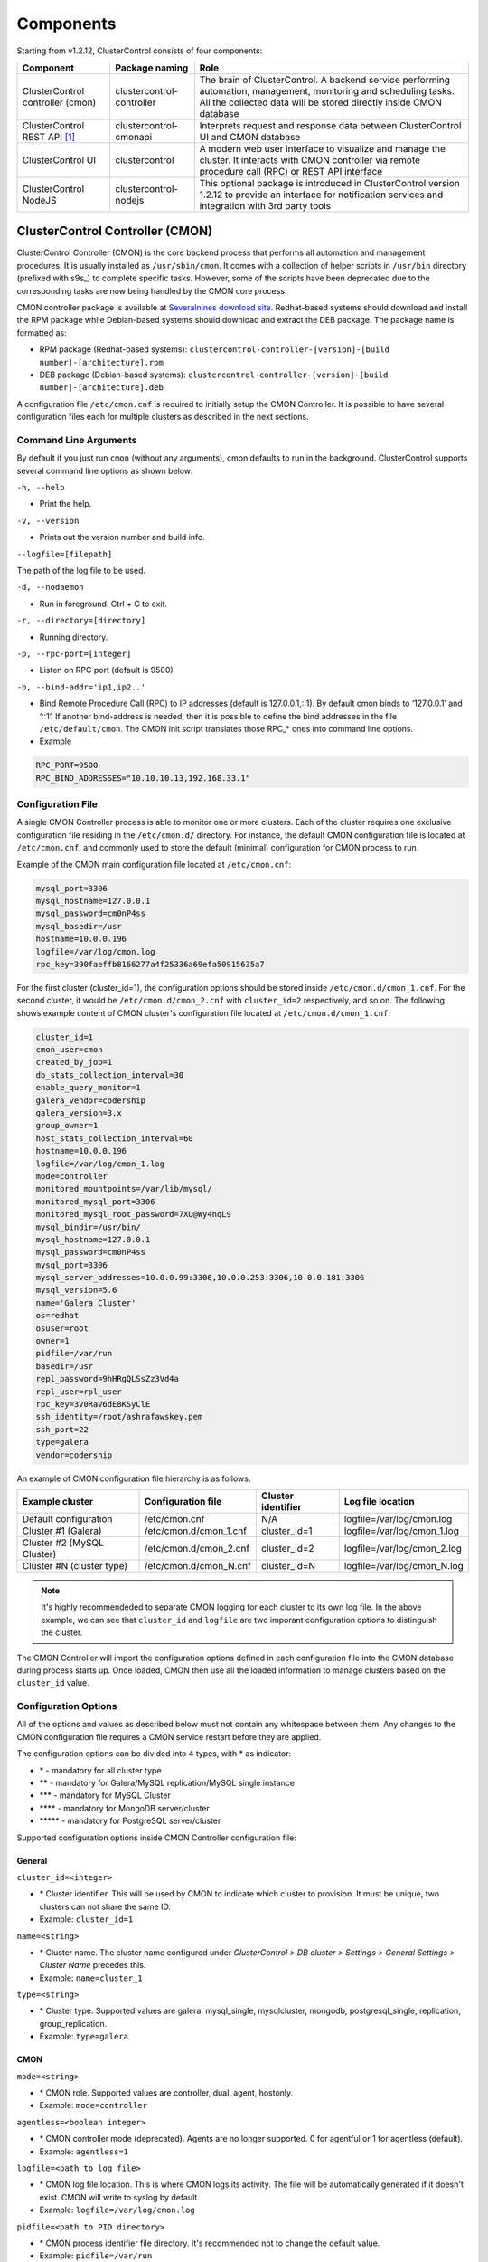.. _components:

Components
==========

Starting from v1.2.12, ClusterControl consists of four components:

+----------------------------------+---------------------------+------------------------------------------------------------------------------------+
| Component                        | Package naming            | Role                                                                               |
+==================================+===========================+====================================================================================+
| ClusterControl controller (cmon) | clustercontrol-controller | The brain of ClusterControl. A backend service performing automation, management,  |
|                                  |                           | monitoring and scheduling tasks. All the collected data will be stored directly    |
|                                  |                           | inside CMON database                                                               |
+----------------------------------+---------------------------+------------------------------------------------------------------------------------+
| ClusterControl REST API [#f1]_   | clustercontrol-cmonapi    | Interprets request and response data between ClusterControl UI and CMON database   |
+----------------------------------+---------------------------+------------------------------------------------------------------------------------+
| ClusterControl UI                | clustercontrol            | A modern web user interface to visualize and manage the cluster. It interacts with | 
|                                  |                           | CMON controller via remote procedure call (RPC) or REST API interface              |
+----------------------------------+---------------------------+------------------------------------------------------------------------------------+
| ClusterControl NodeJS            | clustercontrol-nodejs     | This optional package is introduced in ClusterControl version 1.2.12 to provide an |
|                                  |                           | interface for notification services and integration with 3rd party tools           |
+----------------------------------+---------------------------+------------------------------------------------------------------------------------+

ClusterControl Controller (CMON)
--------------------------------

ClusterControl Controller (CMON) is the core backend process that performs all automation and management procedures. It is usually installed as ``/usr/sbin/cmon``. It comes with a collection of helper scripts in ``/usr/bin`` directory (prefixed with s9s\_) to complete specific tasks. However, some of the scripts have been deprecated due to the corresponding tasks are now being handled by the CMON core process.

CMON controller package is available at `Severalnines download site <http://www.severalnines.com/downloads/cmon/>`_. Redhat-based systems should download and install the RPM package while Debian-based systems should download and extract the DEB package. The package name is formatted as:

* RPM package (Redhat-based systems): ``clustercontrol-controller-[version]-[build number]-[architecture].rpm``
* DEB package (Debian-based systems): ``clustercontrol-controller-[version]-[build number]-[architecture].deb``

A configuration file ``/etc/cmon.cnf`` is required to initially setup the CMON Controller. It is possible to have several configuration files each for multiple clusters as described in the next sections.

Command Line Arguments
``````````````````````

By default if you just run ``cmon`` (without any arguments), cmon defaults to run in the background. ClusterControl supports several command line options as shown below:

``-h, --help``

* Print the help.

``-v, --version``

* Prints out the version number and build info.

``--logfile=[filepath]``

The path of the log file to be used.

``-d, --nodaemon``

* Run in foreground. Ctrl + C to exit.

``-r, --directory=[directory]``

* Running directory.

``-p, --rpc-port=[integer]``

* Listen on RPC port (default is 9500)

``-b, --bind-addr='ip1,ip2..'``

* Bind Remote Procedure Call (RPC) to IP addresses (default is 127.0.0.1,::1). By default cmon binds to ‘127.0.0.1’ and ‘::1’. If another bind-address is needed, then it is possible to define the bind addresses in the file ``/etc/default/cmon``. The CMON init script translates those RPC\_* ones into command line options.

* Example

.. code-block:: bash

	RPC_PORT=9500
	RPC_BIND_ADDRESSES="10.10.10.13,192.168.33.1"

	
Configuration File
``````````````````

A single CMON Controller process is able to monitor one or more clusters. Each of the cluster requires one exclusive configuration file residing in the ``/etc/cmon.d/`` directory. For instance, the default CMON configuration file is located at ``/etc/cmon.cnf``, and commonly used to store the default (minimal) configuration for CMON process to run. 

Example of the CMON main configuration file located at ``/etc/cmon.cnf``:

.. code-block:: bash

	mysql_port=3306
	mysql_hostname=127.0.0.1
	mysql_password=cm0nP4ss
	mysql_basedir=/usr
	hostname=10.0.0.196
	logfile=/var/log/cmon.log
	rpc_key=390faeffb8166277a4f25336a69efa50915635a7


For the first cluster (cluster_id=1), the configuration options should be stored inside ``/etc/cmon.d/cmon_1.cnf``. For the second cluster, it would be ``/etc/cmon.d/cmon_2.cnf`` with ``cluster_id=2`` respectively, and so on. The following shows example content of CMON cluster's configuration file located at ``/etc/cmon.d/cmon_1.cnf``:

.. code-block:: bash
	
	cluster_id=1
	cmon_user=cmon
	created_by_job=1
	db_stats_collection_interval=30
	enable_query_monitor=1
	galera_vendor=codership
	galera_version=3.x
	group_owner=1
	host_stats_collection_interval=60
	hostname=10.0.0.196
	logfile=/var/log/cmon_1.log
	mode=controller
	monitored_mountpoints=/var/lib/mysql/
	monitored_mysql_port=3306
	monitored_mysql_root_password=7XU@Wy4nqL9
	mysql_bindir=/usr/bin/
	mysql_hostname=127.0.0.1
	mysql_password=cm0nP4ss
	mysql_port=3306
	mysql_server_addresses=10.0.0.99:3306,10.0.0.253:3306,10.0.0.181:3306
	mysql_version=5.6
	name='Galera Cluster'
	os=redhat
	osuser=root
	owner=1
	pidfile=/var/run
	basedir=/usr
	repl_password=9hHRgQLSsZz3Vd4a
	repl_user=rpl_user
	rpc_key=3V0RaV6dE8KSyClE
	ssh_identity=/root/ashrafawskey.pem
	ssh_port=22
	type=galera
	vendor=codership

An example of CMON configuration file hierarchy is as follows:

+----------------------------+------------------------+--------------+-----------------------------+
| Example cluster            | Configuration file     | Cluster      | Log file location           |
|                            |                        | identifier   |                             |
+============================+========================+==============+=============================+
| Default configuration      | /etc/cmon.cnf          | N/A          | logfile=/var/log/cmon.log   |
+----------------------------+------------------------+--------------+-----------------------------+
| Cluster #1 (Galera)        | /etc/cmon.d/cmon_1.cnf | cluster_id=1 | logfile=/var/log/cmon_1.log |
+----------------------------+------------------------+--------------+-----------------------------+
| Cluster #2 (MySQL Cluster) | /etc/cmon.d/cmon_2.cnf | cluster_id=2 | logfile=/var/log/cmon_2.log |
+----------------------------+------------------------+--------------+-----------------------------+
| Cluster #N (cluster type)  | /etc/cmon.d/cmon_N.cnf | cluster_id=N | logfile=/var/log/cmon_N.log |
+----------------------------+------------------------+--------------+-----------------------------+
 
.. Note:: It's highly recommendeded to separate CMON logging for each cluster to its own log file. In the above example, we can see that ``cluster_id`` and ``logfile`` are two imporant configuration options to distinguish the cluster.

The CMON Controller will import the configuration options defined in each configuration file into the CMON database during process starts up. Once loaded, CMON then use all the loaded information to manage clusters based on the ``cluster_id`` value.

Configuration Options
`````````````````````

All of the options and values as described below must not contain any whitespace between them. Any changes to the CMON configuration file requires a CMON service restart before they are applied.

The configuration options can be divided into 4 types, with * as indicator:

- \* - mandatory for all cluster type
- \*\* - mandatory for Galera/MySQL replication/MySQL single instance
- \*\*\* - mandatory for MySQL Cluster
- \*\*\*\* - mandatory for MongoDB server/cluster
- \*\*\*\*\* - mandatory for PostgreSQL server/cluster

Supported configuration options inside CMON Controller configuration file:

General
'''''''

``cluster_id=<integer>``

* \* Cluster identifier. This will be used by CMON to indicate which cluster to provision. It must be unique, two clusters can not share the same ID.	
* Example: ``cluster_id=1``

``name=<string>``

* \* Cluster name. The cluster name configured under *ClusterControl > DB cluster > Settings > General Settings > Cluster Name* precedes this.
* Example: ``name=cluster_1``

``type=<string>``

* \* Cluster type. Supported values are galera, mysql_single, mysqlcluster, mongodb, postgresql_single, replication, group_replication.
* Example: ``type=galera``

CMON
'''''

``mode=<string>``

* \* CMON role. Supported values are controller, dual, agent, hostonly.
* Example: ``mode=controller``

``agentless=<boolean integer>``

* \* CMON controller mode (deprecated). Agents are no longer supported. 0 for agentful or 1 for agentless (default). 
* Example: ``agentless=1``

``logfile=<path to log file>``

* \* CMON log file location. This is where CMON logs its activity. The file will be automatically generated if it doesn't exist. CMON will write to syslog by default. 
* Example: ``logfile=/var/log/cmon.log``

``pidfile=<path to PID directory>``

* \* CMON process identifier file directory. It's recommended not to change the default value.	
* Example: ``pidfile=/var/run``

``rpc_key=<string>``

* \* Unique secret token for authentication. To interact with individual cluster via CMON RPC interface (port 9500), one must use this key or else you would get 'HTTP/1.1 403 Access denied'.
* `ClusterControl UI`_ needs this key stored as RPC API Token to communicate with CMON RPC interface. Each cluster should be configured with different ``rpc_key`` value.


Operating system
''''''''''''''''

``os=<string>``

* \* Operating system runs across the cluster, including ClusterControl host. 'redhat' for Redhat-based distributions (CentOS/Red Hat Enterprise Linux/Oracle Linux) or 'debian' for Debian-based distributions (Debian/Ubuntu).
* Example: ``os=redhat``

``osuser=<string>``

* \* Operating system user that will be used by CMON to perform automation tasks like cluster recovery, backups and upgrades. This user must be able to perform super-user activities. Using root is recommended.
* Example: ``os_user=root``

``os_user=<string>``

* Alias to ``osuser``.

``sshuser=<string>``

* Alias to ``osuser``.

``sudo="echo '<sudo password>' | sudo -S 2>/dev/null"``

* If sudo user requires password, specify the sudo command with sudo password here. The sudo command must be trimmed by redirecting stderr to somewhere else. Therefore, it is compulsary to have ``-S 2>/dev/null`` appended in the sudo command.
* Example: ``sudo="echo 'My5ud0' | sudo -S 2>/dev/null"``

``hostname=<string>``

* \*Hostname or IP address of the CMON host.
* Example: ``hostname=192.168.0.10``

``wwwroot=<path to CMONAPI and ClusterControl UI>``

* Path to CMONAPI and ClusterControl UI. If not set, it defaults to '/var/www/html' for Redhat-based distributions or '/var/www' for Debian-based distributions.
* Example: ``wwwroot=/var/www/html``

``vendor=<string>``

* Database vendor name. ClusterControl needs to know this in order to distinguish the vendor's relevant naming convention especially for package name, daemon name, deployment steps, recovery procedures and lots more. Supported value at the moment is percona, codership, mariadb, mongodb, oracle.
* Example: ``vendor=codership``

SSH
'''

``ssh_identify=<path to SSH key private key or key pair>``

* The SSH key or key pair file that will be used by CMON to connect managed nodes (including ClusterControl node) passwordlessly. If undefined, CMON will use the home directory of ``os_user`` and look for ``.ssh/id_rsa`` file.	
* Example: ``ssh_identity=/root/.ssh/id_rsa``

``ssh_port=<integer>``

* The SSH port used by CMON to connect to managed nodes. If undefined, CMON will use port 22.	
* Example: ``ssh_port=22``

``ssh_options=<string>``

* The SSH options used by CMON to connect to managed nodes. Details on SSH manual page.	
* Example: ``ssh_options='-nqtt'``

CMON database
'''''''''''''

``mysql_hostname=<string>``

* \* The MySQL hostname or IP address where CMON database resides. Using IP address is recommended.	
* Example: ``mysql_hostname=192.168.0.10``

``mysql_password=<string>``

* \* The MySQL password for user cmon to connect to CMON database. Alphanumeric values only.
* Example: ``mysql_password=cMonP4ss``

``mysql_port=<integer>``

* \* The MySQL port used by CMON to connecto to CMON database.	
* Example: ``mysql_port=3306``

Host monitoring
'''''''''''''''

``monitored_mountpoints=<list of paths to be monitored>``

* \* The MySQL/MongoDB/TokuMX/PostgreSQL data directory used by database nodes for disk performance in comma separated list.	
* Example: ``monitored_mountpoints=/var/lib/mysql,/mnt/data/mysql``

``monitored_nics=<list of NICs to be monitored>``

* List of network interface card (NIC) to be monitored for network performance in comma separated list.	
* Example: ``monitored_nics=eth1,eth2``

Automatic recovery
'''''''''''''''''''

``enable_cluster_autorecovery=<boolean integer>``

* If undefined, CMON defaults to 0 (false) and will NOT perform automatic recovery if it detects cluster failure. Supported value is 1 (cluster recovery is enabled) or 0 (cluster recovery is disabled).
* Example: ``enable_cluster_autorecovery=1``

``enable_node_autorecovery=<boolean integer>``

* If undefined, CMON default to 0 (false) and will NOT perform automatic recovery if it detects node failure. Supported value is 1 (node recovery is enabled) or 0 (node recovery is disabled).
* Example: ``enable_node_autorecovery=1``

``enable_autorecovery=<boolean integer>``

* If undefined, CMON defaults to 0 (false) and will NOT perform automatic recovery if it detects node or cluster failure. Supported value is 0 (cluster and node recovery are disabled) or 1 (cluster and node recovery are enabled). This setting will internally set ``enable_node_autorecovery`` and ``enable_cluster_autorecovery`` to the specified value.
* Example: ``enable_autorecovery=1``

MySQL managed nodes
'''''''''''''''''''

``mysql_server_addresses=<string>``

* \*\*/\*\*\* Comma separated list of target MySQL IP addresses. For MySQL Cluster, this should be the list of MySQL API node IP addresses (with or without port is supported).	
* Example: ``mysql_server_addresses=192.168.0.11,192.168.0.12:3306,192.168.0.13``

``datanode_addresses=<string>``

* \*\*\* Exclusive for MySQL Cluster. Comma separated list of data node IP addresses.
* Example: ``datanode_addresses=192.168.0.41,192.168.0.42``

``mgmnode_addresses=<string>``

* \*\*\* Exclusive for MySQL Cluster. Comma separated list of management node IP addresses.
* Example: ``mgmnode_addresses=192.168.0.51,192.168.0.52``

``ndb_connectstring=<string>``

* \*\*\* Exclusive for MySQL Cluster. NDB connection string for the cluster.
* Example: ``ndb_connectstring=192.168.0.51:1186,192.168.0.52:1186``

``ndb_binary=<string>``

* \*\*\* Exclusive for MySQL Cluster. NDB binary for data node. Supported values are ndbd or ndbmtd.
* Example: ``ndb_binary=ndbmtd``

``db_configdir=<string>``

* \*\*\* Exclusive for MySQL Cluster. Directory where configuration files (my.cnf/config.ini) of the cluster is stored.
* Example: ``db_configdir=/etc/mysql``

``monitored_mysql_port=<integer>``

* MySQL port for the managed cluster. ClusterControl all DB nodes are running on the same MySQL port.
* Example: ``monitored_mysql_port=3306``

``monitored_mysql_root_password=<string>``

* \*\*/\*\*\* MySQL root password for the managed cluster. ClusterControl assumes all DB nodes are using the same root password. This is required when you want to scale your cluster by adding a new DB node or replication slave.
* Example: ``monitored_mysql_root_password=r00tPassword``

``mysql_basedir=<MySQL base directory location>``

* \*\*/\*\*\*The MySQL base directory used by CMON to find MySQL client related binaries.	
* Example: ``mysql_basedir=/usr``

``mysql_bindir=<MySQL binary directory location>``

* \*\*/\*\*\*The MySQL binary directory used by CMON to find MySQL client related binaries.	
* Example: ``mysql_bindir=/usr/bin``

``repl_user=<string>``

* \*\* The MySQL replication user.
* Example: ``repl_user=repluser``

``repl_password=<string>``

* \*\* Password for ``repl_user``.
* Example: ``repl_password=ZG04Z2Jnk0MUWAZK``

``auto_manage_readonly=<boolean integer>``

* Enable/Disable automatic management of the MySQL server ``read_only`` variable. Default is 1 (true), which means ClusterControl will set the ``read_only=ON`` if the MySQL replication role is slave.
* Example: ``auto_manage_readonly=0``

MongoDB/TokuMX managed hosts
''''''''''''''''''''''''''''

``mongodb_server_addresses=<string>``

* \*\*\*\* Exclusive for MongoDB. Comma separated list of MongoDB/TokuMX shard or replica IP addresses with port.
* Example: ``mongodb_server_addresses=192.168.0.11:27017,192.168.0.12:27017,192.168.0.13:27017``

``mongoarbiter_server_addresses=<string>``

* \*\*\*\* Exclusive for MongoDB. Comma separated list of MongoDB/TokuMX arbiter IP addresses with port.	
* Example: `mongoarbiter_server_addresses=192.168.0.11:27019,192.168.0.12:27019,192.168.0.13:27019`

``mongocfg_server_addresses=<string>``

* \*\*\*\* Exclusive for MongoDB. Comma separated list of MongoDB/TokuMX config server IP addresses with port.	
* Example: ``mongocfg_server_addresses=192.168.0.11:27019,192.168.0.12:27019,192.168.0.13:27019``

``mongos_server_addresses=<string>``

* \*\*\*\* Exclusive for MongoDB. Comma separated list of MongoDB/TokuMX mongos IP addresses with port.
* Example: ``mongos_server_addresses=192.168.0.11:27017,192.168.0.12:27017,192.168.0.13:27017``

``mongodb_basedir=<location MongoDB base directory>``

* \*\*\*\* Exclusive for MongoDB. The MongoDB base directory used by CMON to find mongodb client related binaries.	
* Example: ``mongodb_basedir=/usr``

``mongodb_user=<string>``

* MongoDB admin/root username.
* Example: ``mongodb_user=root``

``mongodb_password=myadminpassword``

* Password for ``mongodb_user``.
* Example: ``mongodb_password=kPo123^^#*``

Statistic collections
'''''''''''''''''''''

``db_stats_collection_interval=<integer>``

* \* Database statistic collections interval in seconds performed by CMON. The lowest value is 1. Default is 30 seconds.
* Example: ``db_stats_collection_interval=30``

``host_stats_collection_interval=<integer>``

*  \* Host statistic collections interval in seconds performed by CMON. The lowest value is 1. Default is 30 seconds.
* Example: ``host_stats_collection_interval=30``

``db_schema_stats_collection_interval=<integer>``

* How often database growth and table checks are performed in seconds. This translates to information_schema queries. 0 means disable.
* Example: ``db_schema_stats_collection_interval=10800``

``db_long_query_time_alarm=<integer>``

* If a query takes longer than ``db_long_query_time_alarm`` to execute, an alarm will be raised containing detailed information about blocked and long running transactions. Default is 10 seconds.
* Example: ``db_long_query_time_alarm=5``

``enable_mysql_timemachine=<boolean integer>``

* This determine whether ClusterControl should enable MySQL time machine status and variable collections. The status time machine allows you to select status variable for a time range and compare the values at the start and end of that range from ClusterControl UI. Default is 0, meaning it is disabled.
* Example: ``enable_mysql_timemachine=1``

Encryption and Security
''''''''''''''''''''''''

``cmondb_ssl_key=<file path>``

* Path to SSL key, for SSL encryption between CMON process and the CMON database.	
* Example: ``cmondb_ssl_key=/etc/ssl/mysql/client-key.pem``

``cmondb_ssl_cert=<file path>``

* Path to SSL certificate, for SSL encryption between CMON process and the CMON database.
* Example: ``cmondb_ssl_cert=/etc/ssl/mysql/client-cert.pem``

``cmondb_ssl_ca=<file path>``

* Path to SSL CA, for SSL encryption between CMON process and the CMON database.
* Example: ``cmondb_ssl_ca=/etc/ssl/mysql/ca-cert.pem``

``cluster_ssl_key=<file path>``

* Path to SSL key, for SSL encryption between CMON process and managed MySQL Servers.
* Example: ``cluster_ssl_key=/etc/ssl/mysql/client-key.pem``

``cluster_ssl_cert=<file path>``

* Path to SSL cert, for SSL encryption between CMON process and managed MySQL Servers.
* Example: ``cluster_ssl_cert=/etc/ssl/mysql/client-cert.pem``

``cluster_ssl_ca=<file path>``

* Path to SSL CA, for SSL encrption between CMON and managed MySQL Servers.	
* Example: ``cluster_ssl_ca=/etc/ssl/mysql/ca-cert.pem``

``cluster_certs_store=<directory path>``

* Path to storage location of SSL related files. This is required when you want to add new node in an encrypted Galera cluster.	
* Example: ``cluster_certs_store=/etc/ssl/galera/cluster_1``

``rpc_key=<string>``

* Authorization string that allows communication on CMON RPC interface. This value is automatically generated when new cluster/server is created or added into ClusterControl
* Example: ``rpc_key=VJZKhr5CvEGI32dP``

Agentless
`````````

Starting from version 1.2.5, ClusterControl introduces an agentless mode of operation. There is now no need to install agents on the managed nodes. User only need to install the CMON controller package on the ClusterControl host, and make sure that passwordless SSH and the CMON database user GRANTs are properly set up on each of the managed hosts.

The agentless mode is the default and recommended type of setup. Starting from version 1.2.9, an agentful setup is no longer supported.

CMON database
`````````````

The CMON Controller requires a MySQL database running on ``mysql_hostname`` as defined in CMON configuration file. The database name and user is ‘cmon’ and is immutable.

The CMON database is the persistent store for all monitoring data collected from the managed nodes, as well as all ClusterControl meta data (e.g. what jobs there are in the queue, backup schedules, backup statuses, etc.). ClusterControl CMONAPI contains logic to query the CMON DB, e.g. for cluster statistics that is presented in the ClusterControl UI.

The CMON database dump files are shipped with the CMON Controller package and can be found under ``/usr/share/cmon`` once it installed. When performing a manual upgrade from an older version, it is compulsory to apply the SQL modification files relative to the upgrade. For example, when upgrading from version 1.2.0 to version 1.2.5, apply all SQL modification files between those versions in sequential order:

1. cmon_db_mods-1.2.0-1.2.1.sql
2. cmon_db_mods-1.2.3-1.2.4.sql
3. cmon_db_mods-1.2.4-1.2.5.sql

Note that there is no 1.2.1 to 1.2.2 SQL modification file. That means there is no changes on the CMON database structure between those versions. The database upgrade procedure will not remove any of the existing data inside the CMON database. You can just use simple MySQL import command as follow:

.. code-block:: bash

	mysql -f -ucmon -p[cmon_password] -h[mysql_hostname] -P[mysql_port] cmon < /usr/share/cmon/cmon_db.sql
	mysql -f -ucmon -p[cmon_password] -h[mysql_hostname] -P[mysql_port] cmon < /usr/share/cmon/cmon_data.sql

.. Note:: Replace the variables in square brackets with respective values defined in CMON configuration file.

MySQL user 'cmon' needs to have proper access to CMON DB by performing following grant:

Grant all privileges to 'cmon' at ``hostname`` value (as defined in CMON configuration file) on ClusterControl host: 

.. code-block:: mysql

	GRANT ALL PRIVILEGES ON *.* TO 'cmon'@'[hostname]' IDENTIFIED BY '[mysql_password]' WITH GRANT OPTION;

Grant all privileges for 'cmon' at 127.0.0.1 on ClusterControl host:

.. code-block:: mysql

	GRANT ALL PRIVILEGES ON *.* TO 'cmon'@'127.0.0.1' IDENTIFIED BY '[mysql_password]' WITH GRANT OPTION;

For each managed database server, on the managed database server, grant all privileges to cmon at controller's ``hostname`` value (as defined in CMON configuration file) on each of the managed database host:

.. code-block:: mysql

	GRANT ALL PRIVILEGES ON *.* TO 'cmon'@'[hostname]' IDENTIFIED BY '[mysql_password]' WITH GRANT OPTION;

Don't forget to run ``FLUSH PRIVILEGES`` on each of the above statement so the grant will be kept after restart. If users deploy using the deployment package generated from the Severalnines Cluster Configurator and installer script, this should be configured correctly.

Database Client
```````````````

For MySQL-based clusters, CMON Controller requires MySQL client to connect to CMON database. This package usually comes by default when installing MySQL server required by CMON database.

For MongoDB/TokuMX cluster, the CMON Controller requires to have both MySQL and MongoDB client packages installed and correctly defined in CMON configuration file on ``mysql_basedir`` and ``mongodb_basedir`` option.

For PostgreSQL, the CMON controller doesn't require any PostgreSQL clients installed on the node. All PostgreSQL commands will be executed locally on the managed PostgreSQL node via SSH.

If users deploy using the deployment package generated from the Severalnines Cluster Configurator, this should be configured automatically.

ClusterControl REST API (CMONAPI)
---------------------------------

The CMONAPI is a RESTful interface, and exposes all ClusterControl functionality as well as monitoring data stored in the CMON DB. Each CMONAPI connects to one CMON DB instance. Several instances of the ClusterControl UI can connect to one CMONAPI as long as they utilize the correct CMONAPI token and URL. The CMON token is automatically generated during installation and is stored inside ``config/bootstrap.php``.

You can generate the CMONAPI token manually by using following command:

.. code-block:: bash

	python -c 'import uuid; print uuid.uuid4()' | sha1sum | cut -f1 -d' '

By default, the CMONAPI is running on Apache and located under ``/var/www/html/cmonapi`` (Redhat/CentOS/Ubuntu >14.04) or ``/var/www/cmonapi`` (Debian/Ubuntu <14.04). The value is relative to ``wwwroot`` value defined in CMON configuration file. The web server must support rule-based rewrite engine and able to follow symlinks.

The CMONAPI page can be accessed through following URL:

**http|https://[ClusterControl IP address or hostname]/cmonapi**

Both ClusterControl CMONAPI and UI must be running on the same version to avoid misinterpretation of request and response data. For instance, ClusterControl UI version 1.2.6 needs to connect to the CMONAPI version 1.2.6.

.. Attention:: We are gradually in the process of migrating all functionalities in REST API to RPC interface. Kindly expect the REST API to be obselete in the near future.

ClusterControl UI
-----------------

ClusterControl UI provides a modern web user interface to visualize the cluster and perform tasks like backup scheduling, configuration changes, adding nodes, rolling upgrades, etc. It requires a MySQL database called 'dcps', to store cluster information, users, roles and settings. It interacts with CMON controller via remote procedure call (RPC) or REST API interface.

You can install the ClusterControl UI independently on another server by running following command:

.. code-block:: bash

	yum install clustercontrol # RHEL/CentOS
	sudo apt-get install clustercontrol # Debian/Ubuntu
	
.. Note:: Omit 'sudo' if you are running as root.

The ClusterControl UI can connect to multiple CMON Controller servers (if they have installed the CMONAPI) and provides a centralized view of the entire database infrastructure. Users just need to register the CMONAPI token and URL for a specific cluster on the Cluster Registrations page.

The ClusterControl UI will load the cluster in the database cluster list, similar to the screenshot below:

.. image:: img/docs_cc_ui.png
   :align: center

Similar to the CMONAPI, the ClusterControl UI is running on Apache and located under ``/var/www/html/clustercontrol`` (Redhat/CentOS/Ubuntu >14.04) or ``/var/www/clustercontrol`` (Debian <8/Ubuntu <14.04). The web server must support rule-based rewrite engine and must be able to follow symlinks. 

ClusterControl UI page can be accessed through following URL: 

**http|https://[ClusterControl IP address or hostname]/clustercontrol**

Please refer to `User Guide <user-guide/index.html>`_ for more details on the functionality available in the ClusterControl UI.

ClusterControl NodeJS
---------------------

This optional package is introduced in ClusterControl version 1.2.12 to provide an interface for notification services and integration with 3rd party tools like PagerDuty or external mail system. It allows NodeJS to be triggered as part of pseudo-javascript from Developer Studio when the values for the Custom Advisors meet the actual system values.

At the time of this writing, Severalnines contributes two NodeJS plugins available at `NPM page <https://www.npmjs.com/search?q=s9s-plugin>`_.

This package works differently if compared to ClusterControl plugin interface, whereby ClusterControl executes the plugin script if only alarm is raised/closed. Alarm's rules is hardcorded in ClusterControl which is not as dynamic as Advisors. Advisors extends the ClusterControl capability in health checks and notifications, built on top of ClusterControl Domain Specific Language (DSL). Each Advisors will have to be compiled and scheduled directly from ClusterControl's Developer Studio. The list of scheduled Custom Advisors is available at *ClusterControl > Performance > Advisors*.

We have future plan to push alarms to NodeJS interface, so NodeJS can push them into a web socket, and all the subscribers (clients) will get those instantly.

.. rubric:: Footnotes

.. [#f1]

    We are gradually in the process of migrating all functionalities in REST API to RPC interface. Kindly expect the REST API to be obselete in the near future.
